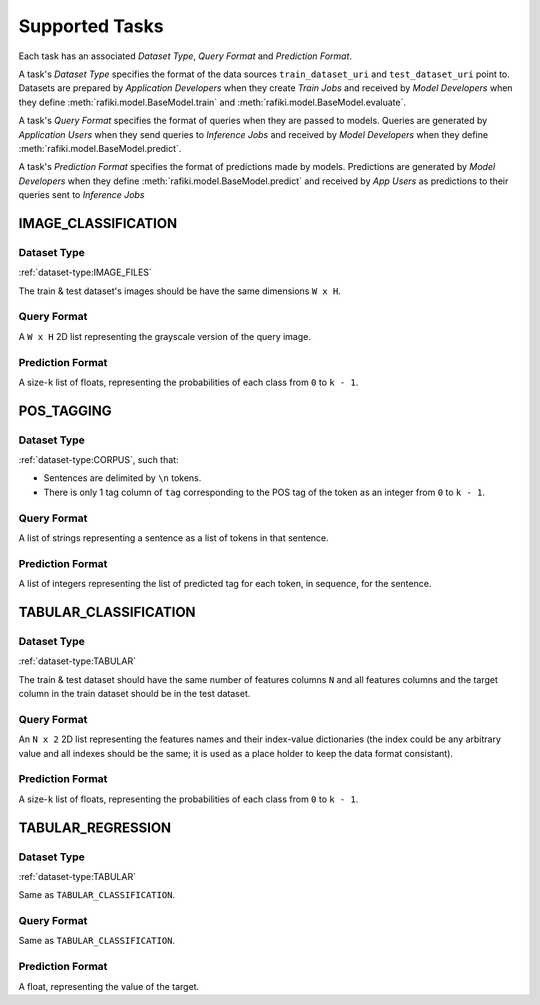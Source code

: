 .. _`tasks`:

Supported Tasks
====================================================================

Each task has an associated `Dataset Type`, `Query Format` and `Prediction Format`. 

A task's `Dataset Type` specifies the format of the data sources ``train_dataset_uri`` and  ``test_dataset_uri`` point to. 
Datasets are prepared by `Application Developers` when they create `Train Jobs` 
and received by `Model Developers` when they define :meth:`rafiki.model.BaseModel.train` and :meth:`rafiki.model.BaseModel.evaluate`.

A task's `Query Format` specifies the format of queries when they are passed to models. 
Queries are generated by `Application Users` when they send queries to `Inference Jobs` 
and received by `Model Developers` when they define :meth:`rafiki.model.BaseModel.predict`.

A task's `Prediction Format` specifies the format of predictions made by models. 
Predictions are generated by `Model Developers` when they define :meth:`rafiki.model.BaseModel.predict`
and received by `App Users` as predictions to their queries sent to `Inference Jobs` 

.. seealso:: :ref:`making-predictions`


IMAGE_CLASSIFICATION
--------------------------------------------------------------------

Dataset Type
^^^^^^^^^^^^^^^^^^^^^^^^^^^^^^^^^^^^^^^^^^^^^^^^^^^^^^^^^^^^^^^^^^^^

:ref:`dataset-type:IMAGE_FILES`

The train & test dataset's images should be have the same dimensions ``W x H``.

Query Format 
^^^^^^^^^^^^^^^^^^^^^^^^^^^^^^^^^^^^^^^^^^^^^^^^^^^^^^^^^^^^^^^^^^^^

A ``W x H`` 2D list representing the grayscale version of the query image. 

Prediction Format 
^^^^^^^^^^^^^^^^^^^^^^^^^^^^^^^^^^^^^^^^^^^^^^^^^^^^^^^^^^^^^^^^^^^^

A size-``k`` list of floats, representing the probabilities of each class from ``0`` to ``k - 1``.

POS_TAGGING
--------------------------------------------------------------------

Dataset Type
^^^^^^^^^^^^^^^^^^^^^^^^^^^^^^^^^^^^^^^^^^^^^^^^^^^^^^^^^^^^^^^^^^^^

:ref:`dataset-type:CORPUS`, such that:

- Sentences are delimited by  ``\n`` tokens.
- There is only 1 tag column of ``tag`` corresponding to the POS tag of the token as an integer from ``0`` to ``k - 1``.


Query Format 
^^^^^^^^^^^^^^^^^^^^^^^^^^^^^^^^^^^^^^^^^^^^^^^^^^^^^^^^^^^^^^^^^^^^

A list of strings representing a sentence as a list of tokens in that sentence.

Prediction Format 
^^^^^^^^^^^^^^^^^^^^^^^^^^^^^^^^^^^^^^^^^^^^^^^^^^^^^^^^^^^^^^^^^^^^

A list of integers representing the list of predicted tag for each token, in sequence, for the sentence.

TABULAR_CLASSIFICATION
--------------------------------------------------------------------

Dataset Type
^^^^^^^^^^^^^^^^^^^^^^^^^^^^^^^^^^^^^^^^^^^^^^^^^^^^^^^^^^^^^^^^^^^^

:ref:`dataset-type:TABULAR`

The train & test dataset should have the same number of features columns ``N`` and all features columns and the target column in the train dataset should be in the test dataset.

Query Format 
^^^^^^^^^^^^^^^^^^^^^^^^^^^^^^^^^^^^^^^^^^^^^^^^^^^^^^^^^^^^^^^^^^^^

An ``N x 2`` 2D list representing the features names and their index-value dictionaries (the index could be any arbitrary value and all indexes should be the same; it is used as a place holder to keep the data format consistant).

Prediction Format 
^^^^^^^^^^^^^^^^^^^^^^^^^^^^^^^^^^^^^^^^^^^^^^^^^^^^^^^^^^^^^^^^^^^^

A size-``k`` list of floats, representing the probabilities of each class from ``0`` to ``k - 1``.

TABULAR_REGRESSION
--------------------------------------------------------------------

Dataset Type
^^^^^^^^^^^^^^^^^^^^^^^^^^^^^^^^^^^^^^^^^^^^^^^^^^^^^^^^^^^^^^^^^^^^

:ref:`dataset-type:TABULAR`

Same as ``TABULAR_CLASSIFICATION``.

Query Format 
^^^^^^^^^^^^^^^^^^^^^^^^^^^^^^^^^^^^^^^^^^^^^^^^^^^^^^^^^^^^^^^^^^^^

Same as ``TABULAR_CLASSIFICATION``. 

Prediction Format 
^^^^^^^^^^^^^^^^^^^^^^^^^^^^^^^^^^^^^^^^^^^^^^^^^^^^^^^^^^^^^^^^^^^^

A float, representing the value of the target.
